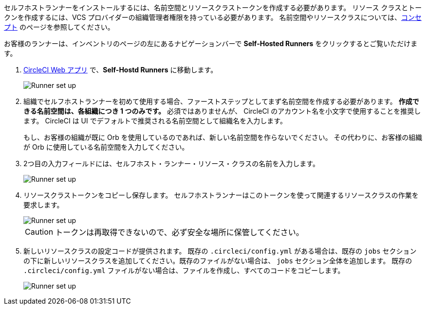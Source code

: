 //== CircleCI web app installation: pre-steps

セルフホストランナーをインストールするには、名前空間とリソースクラストークンを作成する必要があります。 リソース クラスとトークンを作成するには、VCS プロバイダーの組織管理者権限を持っている必要があります。 名前空間やリソースクラスについては、<<runner-concepts#namespaces-and-resource-classes,コンセプト>> のページを参照してください。

お客様のランナーは、インベントリのページの左にあるナビゲーションバーで *Self-Hosted Runners* をクリックするとご覧いただけます。

. https://app.circleci.com/[CircleCI Web アプリ] で、*Self-Hostd Runners* に移動します。
+
image::{{site.baseurl}}/assets/img/docs/runnerui_step_one.png[Runner set up, step one - Get started]
. 組織でセルフホストランナーを初めて使用する場合、ファーストステップとしてまず名前空間を作成する必要があります。 *作成できる名前空間は、各組織につき 1 つのみです。* 必須ではありませんが、 CircleCI のアカウント名を小文字で使用することを推奨します。 CircleCI は UI でデフォルトで推奨される名前空間として組織名を入力します。
+
もし、お客様の組織が既に Orb を使用しているのであれば、新しい名前空間を作らないでください。 その代わりに、お客様の組織が Orb に使用している名前空間を入力してください。
. 2つ目の入力フィールドには、セルフホスト・ランナー・リソース・クラスの名前を入力します。
+
image::{{site.baseurl}}/assets/img/docs/runnerui_step_two.png[Runner set up, step two - Create a namespace and resource class]
. リソースクラストークンをコピーし保存します。 セルフホストランナーはこのトークンを使って関連するリソースクラスの作業を要求します。
+
image::{{site.baseurl}}/assets/img/docs/runnerui_step_three.png[Runner set up, step three - Create a resource class token]
+
CAUTION: トークンは再取得できないので、必ず安全な場所に保管してください。

ifdef::container[]

+

// Display the following step for container runner installation only

. Select the **Container** tab for installation instructions specific to container runner. These instructions are also included in the next section of this installation guide.
+
.Web アプリによるコンテナランナーのインストール
image::runnerui_step_four_cr.png[Container runner in the web app]
+
endif::[]

ifdef::machine[]

+

// Display the following step for machine runner installation only

. Linux、macOS、または Windows 上でのセルフホスト型ランナーのセットアップに特化したインストール手順については、「**Machine**」タブを選択してください。 これらのプラットフォーム固有の手順は、このインストールガイドの次のセクションにも含まれています。
+
.Web アプリによるマシンランナーのインストール
image::runnerui_step_four.png[Machine runner in the web app]
+
endif::[]
. 新しいリソースクラスの設定コードが提供されます。 既存の `.circleci/config.yml` がある場合は、既存の `jobs` セクションの下に新しいリソースクラスを追加してください。既存のファイルがない場合は、 `jobs` セクション全体を追加します。 既存の `.circleci/config.yml` ファイルがない場合は、ファイルを作成し、すべてのコードをコピーします。
+
image::{{site.baseurl}}/assets/img/docs/runnerui_step_five.png[Runner set up, copy code to config file]